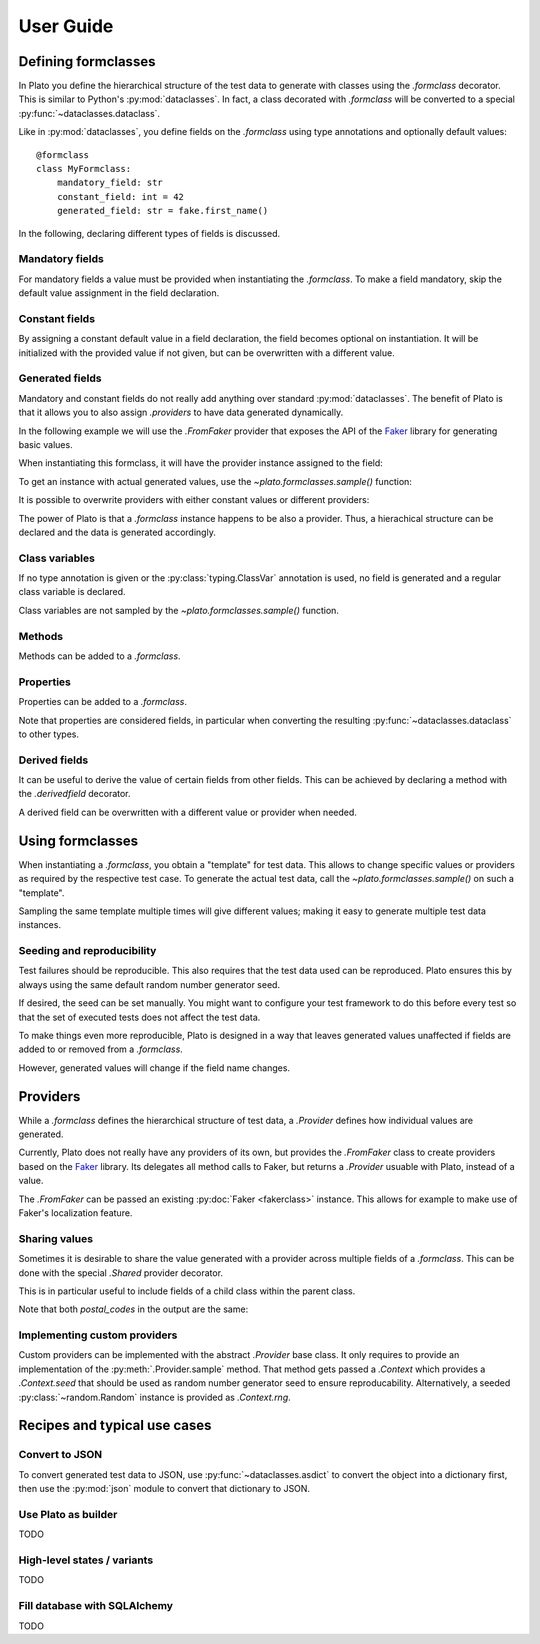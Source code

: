 User Guide
==========

.. testsetup:: *

    import plato
    from plato import derivedfield, formclass, sample, Shared
    from plato.providers.faker import FromFaker

    plato.seed(0)
    fake = FromFaker()

Defining formclasses
--------------------

In Plato you define
the hierarchical structure of the test data to generate
with classes using the `.formclass` decorator.
This is similar to Python's :py:mod:`dataclasses`.
In fact,
a class decorated with `.formclass`
will be converted to a special :py:func:`~dataclasses.dataclass`.

Like in :py:mod:`dataclasses`,
you define fields on the `.formclass`
using type annotations
and optionally default values::

    @formclass
    class MyFormclass:
        mandatory_field: str
        constant_field: int = 42
        generated_field: str = fake.first_name()
        
In the following,
declaring different types of fields is discussed.


Mandatory fields
^^^^^^^^^^^^^^^^

For mandatory fields a value must be provided
when instantiating the `.formclass`.
To make a field mandatory,
skip the default value assignment
in the field declaration.

.. testcode::

    @formclass
    class MyFormclass:
        mandatory_field: str

    MyFormclass(mandatory_field="the value")  # OK

    MyFormclass()  # but this raises
    
.. testoutput::

    Traceback (most recent call last):
        ...
    TypeError: __init__() missing 1 required positional argument: 'mandatory_field'


Constant fields
^^^^^^^^^^^^^^^

By assigning a constant default value in a field declaration,
the field becomes optional on instantiation.
It will be initialized with the provided value
if not given,
but can be overwritten
with a different value.

.. testcode::

    @formclass
    class MyFormclass:
        constant_field: str = "default value"

    print(MyFormclass().constant_field)
    print(MyFormclass(constant_field="different value").constant_field)
    
.. testoutput::

    default value
    different value


Generated fields
^^^^^^^^^^^^^^^^

Mandatory and constant fields do not really add anything
over standard :py:mod:`dataclasses`.
The benefit of Plato is
that it allows you to also assign `.providers`
to have data generated dynamically.

In the following example we will use the `.FromFaker` provider
that exposes the API of the `Faker <https://faker.readthedocs.io/en/latest/>`_
library for generating basic values.

.. testcode::

    from plato.providers.faker import FromFaker

    fake = FromFaker()

    @formclass
    class MyFormclass:
        generated_field: str = fake.first_name()
        
When instantiating this formclass,
it will have the provider instance assigned to the field:

.. testcode::

    print(MyFormclass().generated_field)

.. testoutput::

    <plato.providers.faker._FakerMethodProvider object at 0x...>
    
To get an instance
with actual generated values,
use the `~plato.formclasses.sample()` function:

.. testcode::

    print(sample(MyFormclass()).generated_field)

.. testoutput::

    Alicia

It is possible to overwrite providers
with either constant values
or different providers:

.. testcode::

    print(sample(MyFormclass(
        generated_field="fixed value"
    )).generated_field)

    print(sample(MyFormclass(
        generated_field=fake.postcode()
    )).generated_field)
    
.. testoutput::

    fixed value
    16000

The power of Plato is
that a `.formclass` instance happens to be also a provider.
Thus,
a hierachical structure can be declared
and the data is generated accordingly.

.. testcode::

    @formclass
    class ComposedClass:
        field0: MyFormclass = MyFormclass()
        field1: MyFormclass = MyFormclass()
        field_with_postcode: MyFormclass = MyFormclass(
            generated_field=fake.postcode()
        )
        
    from dataclasses import asdict
    from pprint import pprint
    
    pprint(asdict(sample(ComposedClass())))
    
.. testoutput::

    {'field0': {'generated_field': 'Joseph'},
     'field1': {'generated_field': 'Sean'},
     'field_with_postcode': {'generated_field': '83827'}}


Class variables
^^^^^^^^^^^^^^^

If no type annotation is given
or the :py:class:`typing.ClassVar` annotation is used,
no field is generated
and a regular class variable is declared.

.. testsetup::

    import typing

.. testcode::

    @formclass
    class MyFormclass:
        class_var0 = "value0"
        class_var1: typing.ClassVar[str] = "value1"
        
    print(MyFormclass.class_var0)
    print(MyFormclass.class_var1)
        
.. testoutput::

    value0
    value1

.. testcode::

    MyFormclass(class_var0="foo")

.. testoutput::

    Traceback (most recent call last):
        ...
    TypeError: __init__() got an unexpected keyword argument 'class_var0'

Class variables are not sampled by the `~plato.formclasses.sample()` function.


Methods
^^^^^^^

Methods can be added to a `.formclass`.

.. testcode::

    @formclass
    class MyFormclass:
        name: str = "world"
        
        def greet(self):
            print(f"Hello, {self.name}!")

    MyFormclass().greet()
    sample(MyFormclass()).greet()

.. testoutput::

    Hello, world!
    Hello, world!


Properties
^^^^^^^^^^

Properties can be added to a `.formclass`.

.. testcode::

    @formclass
    class MyFormclass:
        name: str = "world"

        @property
        def greeting(self) -> str:
            return f"Hello, {self.name}!"

    print(MyFormclass().greeting)

.. testoutput::

    Hello, world!

Note that properties are considered fields,
in particular when converting the resulting :py:func:`~dataclasses.dataclass`
to other types.

.. testcode::

    from dataclasses import asdict, fields

    print(
        "Is greeting a field?",
        "greeting" in {f.name for f in fields(MyFormclass)}
    )
    print(
        "Is greeting part of dict conversion?",
        "greeting" in asdict(MyFormclass())
    )
    
.. testoutput::

    Is greeting a field? False
    Is greeting part of dict conversion? False


Derived fields
^^^^^^^^^^^^^^

It can be useful to derive the value of certain fields
from other fields.
This can be achieved
by declaring a method with the `.derivedfield` decorator.

.. testcode::

    @formclass
    class User:
        first_name: str = fake.first_name()
        last_name: str = fake.last_name()

        @derivedfield
        def email(self) -> str:
            return f"{self.first_name}.{self.last_name}@example.net"

    from dataclasses import asdict
    from pprint import pprint
    
    pprint(asdict(sample(User())))
    
.. testoutput::

    {'email': 'Denise.Wright@example.net',
     'first_name': 'Denise',
     'last_name': 'Wright'}
     
A derived field can be overwritten
with a different value or provider
when needed.

.. testcode::

    pprint(asdict(sample(User(email="my-alias@mailz.org"))))

.. testoutput::

    {'email': 'my-alias@mailz.org', 'first_name': 'Melissa', 'last_name': 'Harris'}


Using formclasses
-----------------

When instantiating a `.formclass`,
you obtain a "template" for test data.
This allows to change
specific values or providers
as required by the respective test case.
To generate the actual test data,
call the `~plato.formclasses.sample()`
on such a "template".

.. testcode::

    fake = FromFaker()

    @formclass
    class User:
        first_name: str = fake.first_name()
        last_name: str = fake.last_name()
        bio: str = ""

        @derivedfield
        def email(self) -> str:
            return f"{self.first_name}.{self.last_name}@example.net"
            
    from dataclasses import asdict
    from pprint import pprint

    template = User(first_name="Plato", bio=fake.sentence())
    pprint(asdict(sample(template)))
    
.. testoutput::

    {'bio': 'Leg forget run book rise stage house.',
     'email': 'Plato.Wright@example.net',
     'first_name': 'Plato',
     'last_name': 'Wright'}
     
Sampling the same template multiple times will give different values;
making it easy to generate multiple test data instances.

.. testcode::

    pprint(asdict(sample(template)))
    pprint(asdict(sample(template)))
    
.. testoutput::

    {'bio': 'Station bag whole mission west amount son car.',
     'email': 'Plato.Harris@example.net',
     'first_name': 'Plato',
     'last_name': 'Harris'}
    {'bio': 'Though each energy catch pick ever strong bed.',
     'email': 'Plato.Hernandez@example.net',
     'first_name': 'Plato',
     'last_name': 'Hernandez'}
     

Seeding and reproducibility
^^^^^^^^^^^^^^^^^^^^^^^^^^^

Test failures should be reproducible.
This also requires that the test data used can be reproduced.
Plato ensures this
by always using the same default random number generator seed.

If desired,
the seed can be set manually.
You might want to configure your test framework
to do this before every test
so that the set of executed tests does not affect the test data.

.. testcode::

    @formclass
    class MyFormclass:
        first_name: str = fake.first_name()
        
    plato.seed(42)
    print(sample(MyFormclass()).first_name)
    plato.seed(42)
    print(sample(MyFormclass()).first_name)
    
.. testoutput::

    Billy
    Billy

To make things even more reproducible,
Plato is designed in a way
that leaves generated values unaffected
if fields are added to or removed from a `.formclass`.

.. testcode::

    @formclass
    class MyFormclass:
        last_name: str = fake.last_name()

    plato.seed(42)
    print(sample(MyFormclass()).last_name)

    @formclass
    class MyFormclass:
        first_name: str = fake.first_name()
        last_name: str = fake.last_name()
        
    plato.seed(42)
    print(sample(MyFormclass()).last_name)

.. testoutput::

    Bullock
    Bullock

However,
generated values will change if the field name changes.

.. testcode::

    @formclass
    class MyFormclass:
        first_name: str = fake.last_name()

    plato.seed(42)
    print(sample(MyFormclass()).first_name)

    @formclass
    class MyFormclass:
        last_name: str = fake.last_name()

    plato.seed(42)
    print(sample(MyFormclass()).last_name)

.. testoutput::

    Williams
    Bullock


Providers
---------

While a `.formclass` defines the hierarchical structure of test data,
a `.Provider` defines how individual values are generated.

Currently,
Plato does not really have any providers of its own,
but provides the `.FromFaker` class to create providers
based on the `Faker <https://faker.readthedocs.io/en/latest/>`_ library.
Its delegates all method calls to Faker,
but returns a `.Provider` usuable with Plato,
instead of a value.

.. testcode::

    fake = FromFaker()
    print(fake.name())
    print(sample(fake.name()))
    
.. testoutput::

    <plato.providers.faker._FakerMethodProvider object at 0x...>
    Randy Garcia
    
The `.FromFaker` can be passed an existing :py:doc:`Faker <fakerclass>` instance.
This allows for example to make use of Faker's localization feature.

.. testcode::

    from faker import Faker

    fake = FromFaker(Faker(["en-US", "de-DE"]))

    print("English name:", sample(fake["en-US"].name()))
    print("German name:", sample(fake["de-DE"].name()))
    
.. testoutput::

    English name: Danielle Fletcher
    German name: Prof. Helmut Hentschel
    
.. testcleanup::

    fake = FromFaker()


Sharing values
^^^^^^^^^^^^^^

Sometimes it is desirable
to share the value generated with a provider
across multiple fields of a `.formclass`.
This can be done with the special `.Shared` provider decorator.

.. testcode:: shared

    @formclass
    class Address:
        street: str = fake.street_address()
        city: str = fake.city()
        postal_code: str = fake.postcode()

    @formclass
    class Order:
        billing_address: Address = Shared(Address())
        shipping_address: Address = billing_address

    from dataclasses import asdict
    from pprint import pprint

    pprint(asdict(sample(Order())))

.. testoutput:: shared

    {'billing_address': {'city': 'North Reginaburgh',
                         'postal_code': '03314',
                         'street': '310 Edwin Shore Suite 986'},
     'shipping_address': {'city': 'North Reginaburgh',
                          'postal_code': '03314',
                          'street': '310 Edwin Shore Suite 986'}}

This is in particular useful to include fields
of a child class
within the parent class.

.. testcode:: shared

    @formclass
    class Customer:
        mailing_address: Address = Shared(Address())
        postal_code: str = mailing_address.postal_code

    pprint(asdict(sample(Customer())))
    
Note that both *postal_codes* in the output are the same:
    
.. testoutput:: shared

    {'mailing_address': {'city': 'New Shane',
                         'postal_code': '20059',
                         'street': '81646 Rebecca Rapids Suite 486'},
     'postal_code': '20059'}


Implementing custom providers
^^^^^^^^^^^^^^^^^^^^^^^^^^^^^

Custom providers can be implemented
with the abstract `.Provider` base class.
It only requires
to provide an implementation
of the :py:meth:`.Provider.sample` method.
That method gets passed a `.Context`
which provides a `.Context.seed`
that should be used as random number generator seed
to ensure reproducability.
Alternatively,
a seeded :py:class:`~random.Random` instance is provided as `.Context.rng`.

.. testcode:: provider

    from plato.context import Context
    from plato.providers import Provider

    class RandomFloatProvider(Provider):
        def sample(self, context: Context) -> float:
            return context.rng.random()
            
    @formclass
    class MyFormclass:
        number: float = RandomFloatProvider()

    print(sample(MyFormclass()).number)

.. testoutput:: provider

    0.9355289927699928


Recipes and typical use cases
-----------------------------


Convert to JSON
^^^^^^^^^^^^^^^

To convert generated test data to JSON,
use :py:func:`~dataclasses.asdict` to convert the object into a dictionary first,
then use the :py:mod:`json` module to convert that dictionary to JSON.

.. testcode:: json

    from dataclasses import asdict
    import json

    @formclass
    class MyFormclass:
        string_value: str = fake.name()
        number_value: int = 42

    data = sample(MyFormclass())
    json = json.dumps(asdict(data))
    print(json)

.. testoutput:: json

    {"string_value": "Edwin Ford", "number_value": 42}


Use Plato as builder
^^^^^^^^^^^^^^^^^^^^

TODO


High-level states / variants
^^^^^^^^^^^^^^^^^^^^^^^^^^^^

TODO


Fill database with SQLAlchemy
^^^^^^^^^^^^^^^^^^^^^^^^^^^^^

TODO
